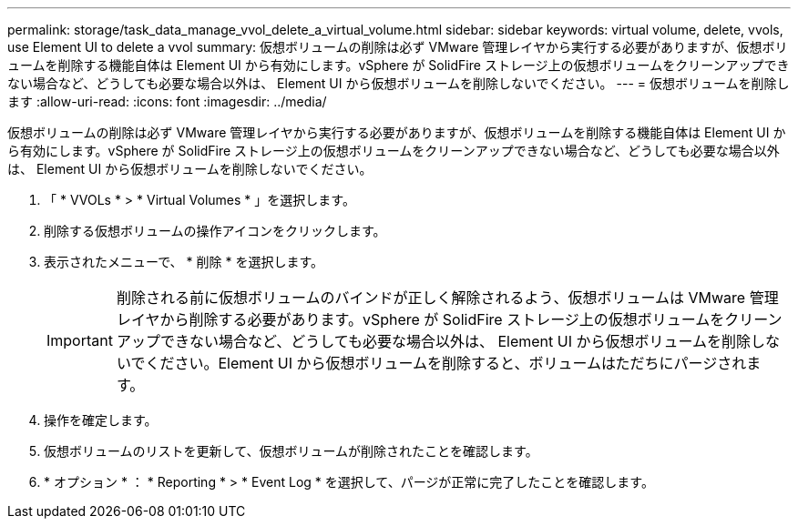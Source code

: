 ---
permalink: storage/task_data_manage_vvol_delete_a_virtual_volume.html 
sidebar: sidebar 
keywords: virtual volume, delete, vvols, use Element UI to delete a vvol 
summary: 仮想ボリュームの削除は必ず VMware 管理レイヤから実行する必要がありますが、仮想ボリュームを削除する機能自体は Element UI から有効にします。vSphere が SolidFire ストレージ上の仮想ボリュームをクリーンアップできない場合など、どうしても必要な場合以外は、 Element UI から仮想ボリュームを削除しないでください。 
---
= 仮想ボリュームを削除します
:allow-uri-read: 
:icons: font
:imagesdir: ../media/


[role="lead"]
仮想ボリュームの削除は必ず VMware 管理レイヤから実行する必要がありますが、仮想ボリュームを削除する機能自体は Element UI から有効にします。vSphere が SolidFire ストレージ上の仮想ボリュームをクリーンアップできない場合など、どうしても必要な場合以外は、 Element UI から仮想ボリュームを削除しないでください。

. 「 * VVOLs * > * Virtual Volumes * 」を選択します。
. 削除する仮想ボリュームの操作アイコンをクリックします。
. 表示されたメニューで、 * 削除 * を選択します。
+

IMPORTANT: 削除される前に仮想ボリュームのバインドが正しく解除されるよう、仮想ボリュームは VMware 管理レイヤから削除する必要があります。vSphere が SolidFire ストレージ上の仮想ボリュームをクリーンアップできない場合など、どうしても必要な場合以外は、 Element UI から仮想ボリュームを削除しないでください。Element UI から仮想ボリュームを削除すると、ボリュームはただちにパージされます。

. 操作を確定します。
. 仮想ボリュームのリストを更新して、仮想ボリュームが削除されたことを確認します。
. * オプション * ： * Reporting * > * Event Log * を選択して、パージが正常に完了したことを確認します。

